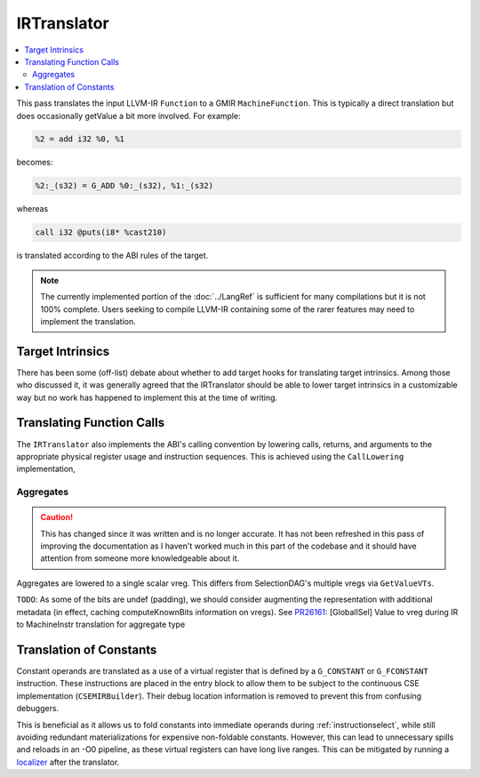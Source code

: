.. _irtranslator:

IRTranslator
============

.. contents::
  :local:

This pass translates the input LLVM-IR ``Function`` to a GMIR
``MachineFunction``. This is typically a direct translation but does
occasionally getValue a bit more involved. For example:

.. code-block:: llvm

  %2 = add i32 %0, %1

becomes:

.. code-block:: none

  %2:_(s32) = G_ADD %0:_(s32), %1:_(s32)

whereas

.. code-block:: llvm

  call i32 @puts(i8* %cast210)

is translated according to the ABI rules of the target.

.. note::

  The currently implemented portion of the :doc:`../LangRef` is sufficient for
  many compilations but it is not 100% complete. Users seeking to compile
  LLVM-IR containing some of the rarer features may need to implement the
  translation.

Target Intrinsics
-----------------

There has been some (off-list) debate about whether to add target hooks for
translating target intrinsics. Among those who discussed it, it was generally
agreed that the IRTranslator should be able to lower target intrinsics in a
customizable way but no work has happened to implement this at the time of
writing.

.. _translator-call-lower:

Translating Function Calls
--------------------------

The ``IRTranslator`` also implements the ABI's calling convention by lowering
calls, returns, and arguments to the appropriate physical register usage and
instruction sequences. This is achieved using the ``CallLowering``
implementation,

.. _irtranslator-aggregates:

Aggregates
^^^^^^^^^^

.. caution::

  This has changed since it was written and is no longer accurate. It has not
  been refreshed in this pass of improving the documentation as I haven't
  worked much in this part of the codebase and it should have attention from
  someone more knowledgeable about it.

Aggregates are lowered to a single scalar vreg.
This differs from SelectionDAG's multiple vregs via ``GetValueVTs``.

``TODO``:
As some of the bits are undef (padding), we should consider augmenting the
representation with additional metadata (in effect, caching computeKnownBits
information on vregs).
See `PR26161 <https://llvm.org/PR26161>`_: [GlobalISel] Value to vreg during
IR to MachineInstr translation for aggregate type

.. _irtranslator-constants:

Translation of Constants
------------------------

Constant operands are translated as a use of a virtual register that is defined
by a ``G_CONSTANT`` or ``G_FCONSTANT`` instruction. These instructions are
placed in the entry block to allow them to be subject to the continuous CSE
implementation (``CSEMIRBuilder``). Their debug location information is removed
to prevent this from confusing debuggers.

This is beneficial as it allows us to fold constants into immediate operands
during :ref:`instructionselect`, while still avoiding redundant materializations
for expensive non-foldable constants. However, this can lead to unnecessary
spills and reloads in an -O0 pipeline, as these virtual registers can have long
live ranges. This can be mitigated by running a `localizer <https://github.com/llvm/llvm-project/blob/master/llvm/lib/CodeGen/GlobalISel/Localizer.cpp>`_
after the translator.
